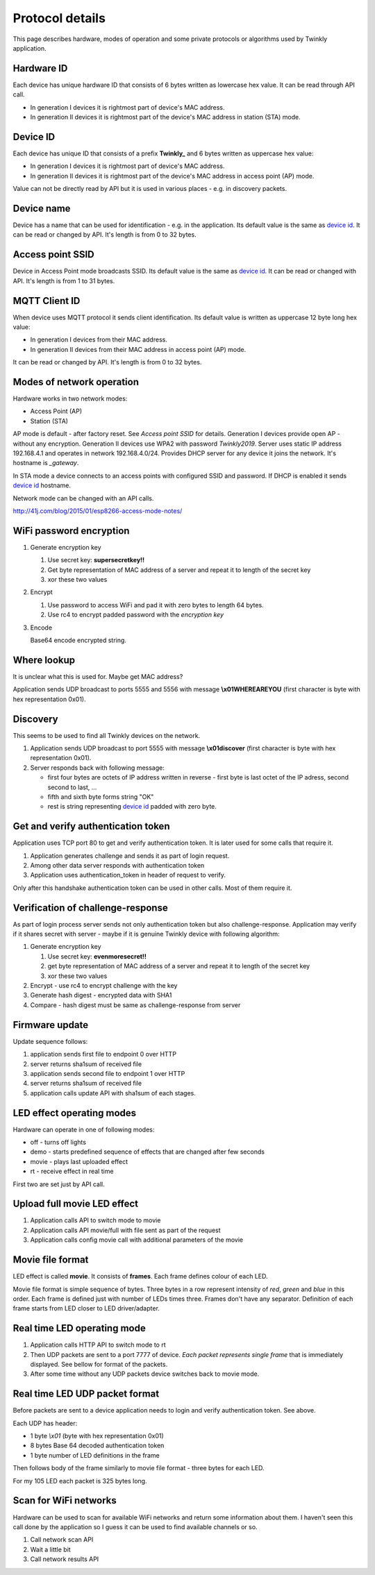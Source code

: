 Protocol details
================

This page describes hardware, modes of operation and some private protocols or algorithms used by Twinkly application.

Hardware ID
-----------

Each device has unique hardware ID that consists of 6 bytes written as lowercase hex value. It can be read through API call.

* In generation I devices it is rightmost part of device's MAC address.

* In generation II devices it is rightmost part of the device's MAC address in station (STA) mode.


Device ID
---------

Each device has unique ID that consists of a prefix **Twinkly_** and 6 bytes written as uppercase hex value:

* In generation I devices it is rightmost part of device's MAC address.

* In generation II devices it is rightmost part of the device's MAC address in access point (AP) mode.

Value can not be directly read by API but it is used in various places - e.g. in discovery packets.


Device name
-----------

Device has a name that can be used for identification - e.g. in the application. Its default value is the same as `device id`_. It can be read or changed by API. It's length is from 0 to 32 bytes.


Access point SSID
-----------------

Device in Access Point mode broadcasts SSID. Its default value is the same as `device id`_. It can be read or changed with API. It's length is from 1 to 31 bytes.


MQTT Client ID
--------------

When device uses MQTT protocol it sends client identification. Its default value is written as uppercase 12 byte long hex value:

* In generation I devices from their MAC address.

* In generation II devices from their MAC address in access point (AP) mode.

It can be read or changed by API. It's length is from 0 to 32 bytes.


Modes of network operation
--------------------------

Hardware works in two network modes:

- Access Point (AP)
- Station (STA)

AP mode is default - after factory reset. See `Access point SSID` for details. Generation I devices provide open AP - without any encryption. Generation II devices use WPA2 with password `Twinkly2019`. Server uses static IP address 192.168.4.1 and operates in network 192.168.4.0/24. Provides DHCP server for any device it joins the network. It's hostname is `_gateway`.

In STA mode a device connects to an access points with configured SSID and password. If DHCP is enabled it sends `device id`_ hostname.

Network mode can be changed with an API calls.

http://41j.com/blog/2015/01/esp8266-access-mode-notes/


WiFi password encryption
------------------------

1. Generate encryption key

   1. Use secret key: **supersecretkey!!**
   2. Get byte representation of MAC address of a server and repeat it to length of the secret key
   3. xor these two values

2. Encrypt

   1. Use password to access WiFi and pad it with zero bytes to length 64 bytes.
   2. Use rc4 to encrypt padded password with the *encryption key*

3. Encode

   Base64 encode encrypted string.


Where lookup
------------

It is unclear what this is used for. Maybe get MAC address?

Application sends UDP broadcast to ports 5555 and 5556 with message **\\x01WHEREAREYOU** (first character is byte with hex representation 0x01).

Discovery
---------

This seems to be used to find all Twinkly devices on the network.

1. Application sends UDP broadcast to port 5555 with message **\\x01discover** (first character is byte with hex representation 0x01).
2. Server responds back with following message:

   - first four bytes are octets of IP address written in reverse - first byte is last octet of the IP adress, second second to last, ...

   - fifth and sixth byte forms string "OK"

   - rest is string representing `device id`_ padded with zero byte.


Get and verify authentication token
-----------------------------------

Application uses TCP port 80 to get and verify authentication token. It is later used for some calls that require it.

1. Application generates challenge and sends it as part of login request.
2. Among other data server responds with authentication token
3. Application uses authentication_token in header of request to verify.

Only after this handshake authentication token can be used in other calls. Most of them require it.


Verification of challenge-response
----------------------------------

As part of login process server sends not only authentication token but also challenge-response. Application may verify if it shares secret with server - maybe if it is genuine Twinkly device with following algorithm:

1. Generate encryption key

   1. Use secret key: **evenmoresecret!!**
   2. get byte representation of MAC address of a server and repeat it to length of the secret key
   3. xor these two values

2. Encrypt - use rc4 to encrypt challenge with the key

3. Generate hash digest - encrypted data with SHA1

4. Compare - hash digest must be same as challenge-response from server


Firmware update
---------------

Update sequence follows:

1. application sends first file to endpoint 0 over HTTP
2. server returns sha1sum of received file
3. application sends second file to endpoint 1 over HTTP
4. server returns sha1sum of received file
5. application calls update API with sha1sum of each stages.


LED effect operating modes
--------------------------

Hardware can operate in one of following modes:

- off - turns off lights
- demo - starts predefined sequence of effects that are changed after few seconds
- movie - plays last uploaded effect
- rt - receive effect in real time

First two are set just by API call.


Upload full movie LED effect
----------------------------

1. Application calls API to switch mode to movie
2. Application calls API movie/full with file sent as part of the request
3. Application calls config movie call with additional parameters of the movie


Movie file format
-----------------

LED effect is called **movie**. It consists of **frames**. Each frame defines colour of each LED.

Movie file format is simple sequence of bytes. Three bytes in a row represent intensity of *red*, *green* and *blue* in this order. Each frame is defined just with number of LEDs times three. Frames don't have any separator. Definition of each frame starts from LED closer to LED driver/adapter.


Real time LED operating mode
----------------------------

1. Application calls HTTP API to switch mode to rt
2. Then UDP packets are sent to a port 7777 of device. *Each packet represents single frame* that is immediately displayed. See bellow for format of the packets.
3. After some time without any UDP packets device switches back to movie mode.


Real time LED UDP packet format
-------------------------------

Before packets are sent to a device application needs to login and verify authentication token. See above.

Each UDP has header:

* 1 byte *\\x01* (byte with hex representation 0x01)
* 8 bytes Base 64 decoded authentication token
* 1 byte number of LED definitions in the frame

Then follows body of the frame similarly to movie file format - three bytes for each LED.

For my 105 LED each packet is 325 bytes long.


Scan for WiFi networks
----------------------

Hardware can be used to scan for available WiFi networks and return some information about them. I haven't seen this call done by the application so I guess it can be used to find available channels or so.

1. Call network scan API
2. Wait a little bit
3. Call network results API
